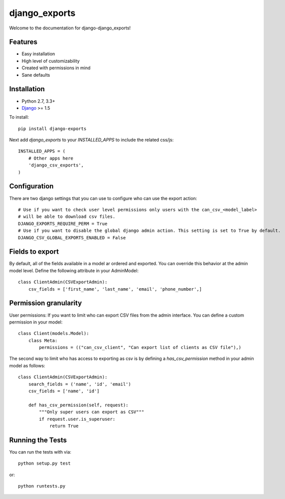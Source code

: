 django_exports
========================

Welcome to the documentation for django-django_exports!

Features
-----------------------------------

- Easy installation
- High level of customizability
- Created with permissions in mind
- Sane defaults

Installation
----------------------------------

- Python 2.7, 3.3+
- `Django <http://www.djangoproject.com/>`_ >= 1.5

To install::

    pip install django-exports

Next add `django_exports` to your `INSTALLED_APPS` to include the related css/js::

    INSTALLED_APPS = (
        # Other apps here
        'django_csv_exports',
    )


Configuration
-----------------------------------
There are two django settings that you can use to configure who can use the export action::

    # Use if you want to check user level permissions only users with the can_csv_<model_label>
    # will be able to download csv files.
    DJANGO_EXPORTS_REQUIRE_PERM = True
    # Use if you want to disable the global django admin action. This setting is set to True by default.
    DJANGO_CSV_GLOBAL_EXPORTS_ENABLED = False


Fields to export
---------------------------------
By default, all of the fields available in a model ar ordered and exported. You can override this behavior
at the admin model level. Define the following attribute in your AdminModel::

    class ClientAdmin(CSVExportAdmin):
        csv_fields = ['first_name', 'last_name', 'email', 'phone_number',]


Permission granularity
--------------------------------
User permissions: If you want to limit who can export CSV files from the admin interface.
You can define a custom permission in your model::

    class Client(models.Model):
        class Meta:
            permissions = (("can_csv_client", "Can export list of clients as CSV file"),)

The second way to limit who has access to exporting as csv is by defining a `has_csv_permission`
method in your admin model as follows::

    class ClientAdmin(CSVExportAdmin):
        search_fields = ('name', 'id', 'email')
        csv_fields = ['name', 'id']

        def has_csv_permission(self, request):
            """Only super users can export as CSV"""
            if request.user.is_superuser:
                return True


Running the Tests
------------------------------------

You can run the tests with via::

    python setup.py test

or::

    python runtests.py
